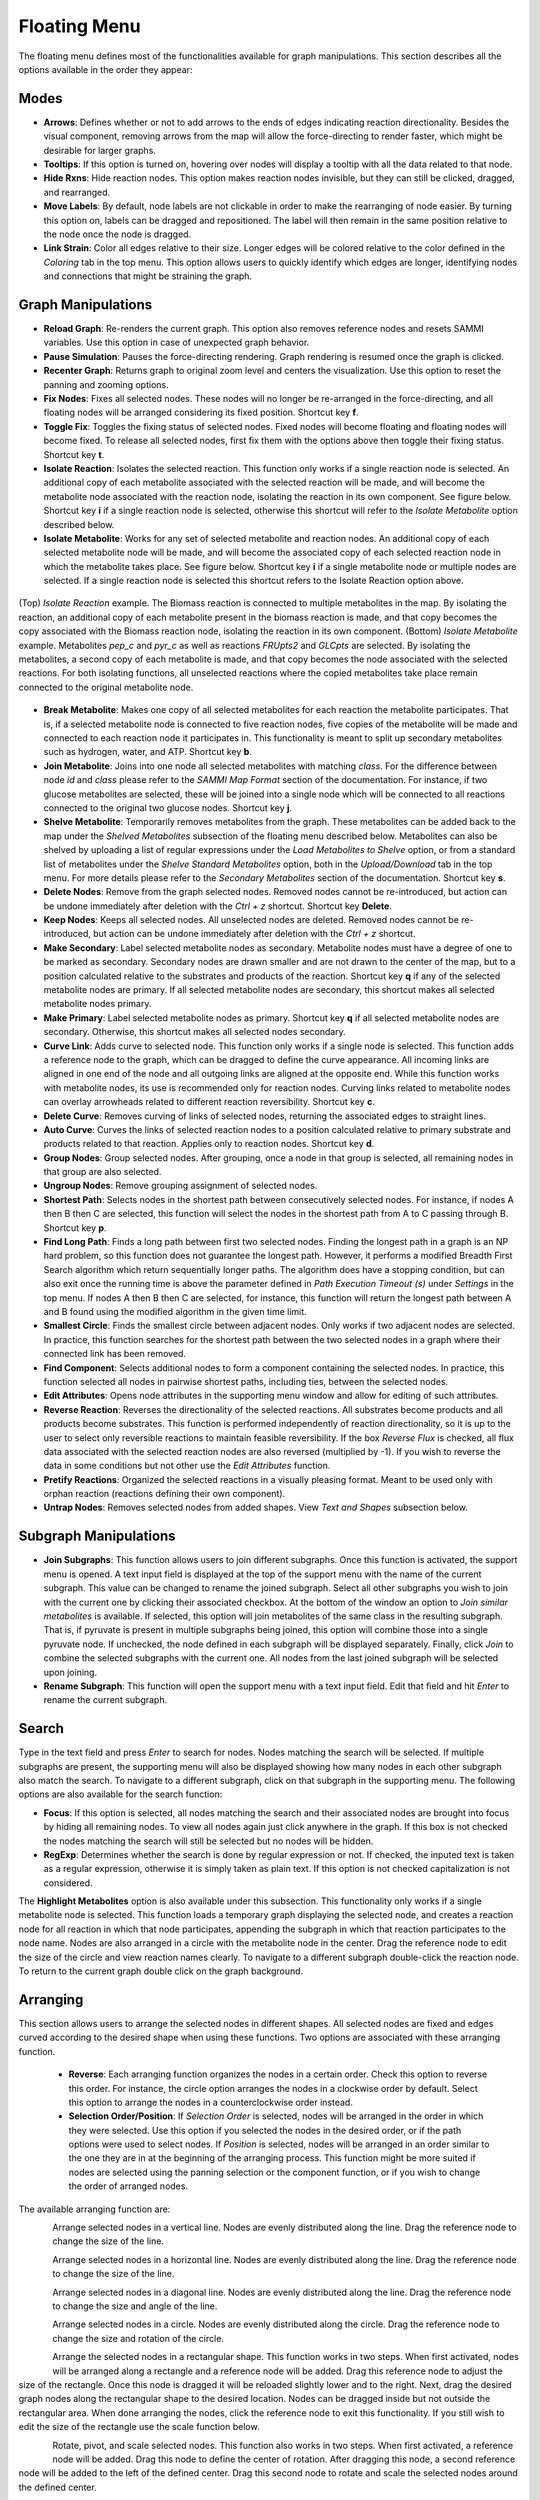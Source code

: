 Floating Menu
================

The floating menu defines most of the functionalities available for graph manipulations. This section describes all the options available in the order they appear:

Modes
-------

- **Arrows**: Defines whether or not to add arrows to the ends of edges indicating reaction directionality. Besides the visual component, removing arrows from the map will allow the force-directing to render faster, which might be desirable for larger graphs.
- **Tooltips**: If this option is turned on, hovering over nodes will display a tooltip with all the data related to that node.
- **Hide Rxns**: Hide reaction nodes. This option makes reaction nodes invisible, but they can still be clicked, dragged, and rearranged.
- **Move Labels**: By default, node labels are not clickable in order to make the rearranging of node easier. By turning this option on, labels can be dragged and repositioned. The label will then remain in the same position relative to the node once the node is dragged.
- **Link Strain**: Color all edges relative to their size. Longer edges will be colored relative to the color defined in the *Coloring* tab in the top menu. This option allows users to quickly identify which edges are longer, identifying nodes and connections that might be straining the graph.

Graph Manipulations
---------------------

- **Reload Graph**: Re-renders the current graph. This option also removes reference nodes and resets SAMMI variables. Use this option in case of unexpected graph behavior.
- **Pause Simulation**: Pauses the force-directing rendering. Graph rendering is resumed once the graph is clicked.
- **Recenter Graph**: Returns graph to original zoom level and centers the visualization. Use this option to reset the panning and zooming options.
- **Fix Nodes**: Fixes all selected nodes. These nodes will no longer be re-arranged in the force-directing, and all floating nodes will be arranged considering its fixed position. Shortcut key **f**.
- **Toggle Fix**: Toggles the fixing status of selected nodes. Fixed nodes will become floating and floating nodes will become fixed. To release all selected nodes, first fix them with the options above then toggle their fixing status. Shortcut key **t**.
- **Isolate Reaction**: Isolates the selected reaction. This function only works if a single reaction node is selected. An additional copy of each metabolite associated with the selected reaction will be made, and will become the metabolite node associated with the reaction node, isolating the reaction in its own component. See figure below. Shortcut key **i** if a single reaction node is selected, otherwise this shortcut will refer to the *Isolate Metabolite* option described below.
- **Isolate Metabolite**: Works for any set of selected metabolite and reaction nodes. An additional copy of each selected metabolite node will be made, and will become the associated copy of each selected reaction node in which the metabolite takes place. See figure below. Shortcut key **i** if a single metabolite node or multiple nodes are selected. If a single reaction node is selected this shortcut refers to the Isolate Reaction option above.

.. figure:: images/isolate.jpg
   :width: 600
   :align: center
   
   (Top) *Isolate Reaction* example. The Biomass reaction is connected to multiple metabolites in the map. By isolating the reaction, an additional copy of each metabolite present in the biomass reaction is made, and that copy becomes the copy associated with the Biomass reaction node, isolating the reaction in its own component. (Bottom) *Isolate Metabolite* example. Metabolites *pep_c* and *pyr_c* as well as reactions *FRUpts2* and *GLCpts* are selected. By isolating the metabolites, a second copy of each metabolite is made, and that copy becomes the node associated with the selected reactions. For both isolating functions, all unselected reactions where the copied metabolites take place remain connected to the original metabolite node.

- **Break Metabolite**: Makes one copy of all selected metabolites for each reaction the metabolite participates. That is, if a selected metabolite node is connected to five reaction nodes, five copies of the metabolite will be made and connected to each reaction node it participates in. This functionality is meant to split up secondary metabolites such as hydrogen, water, and ATP. Shortcut key **b**.
- **Join Metabolite**: Joins into one node all selected metabolites with matching *class*. For the difference between node *id* and *class* please refer to the *SAMMI Map Format* section of the documentation. For instance, if two glucose metabolites are selected, these will be joined into a single node which will be connected to all reactions connected to the original two glucose nodes. Shortcut key **j**.
- **Shelve Metabolite**: Temporarily removes metabolites from the graph. These metabolites can be added back to the map under the *Shelved Metabolites* subsection of the floating menu described below. Metabolites can also be shelved by uploading a list of regular expressions under the *Load Metabolites to Shelve* option, or from a standard list of metabolites under the *Shelve Standard Metabolites* option, both in the *Upload/Download* tab in the top menu. For more details please refer to the *Secondary Metabolites* section of the documentation. Shortcut key **s**.
- **Delete Nodes**: Remove from the graph selected nodes. Removed nodes cannot be re-introduced, but action can be undone immediately after deletion with the *Ctrl + z* shortcut. Shortcut key **Delete**.
- **Keep Nodes**: Keeps all selected nodes. All unselected nodes are deleted. Removed nodes cannot be re-introduced, but action can be undone immediately after deletion with the *Ctrl + z* shortcut.
- **Make Secondary**: Label selected metabolite nodes as secondary. Metabolite nodes must have a degree of one to be marked as secondary. Secondary nodes are drawn smaller and are not drawn to the center of the map, but to a position calculated relative to the substrates and products of the reaction. Shortcut key **q** if any of the selected metabolite nodes are primary. If all selected metabolite nodes are secondary, this shortcut makes all selected metabolite nodes primary.
- **Make Primary**: Label selected metabolite nodes as primary. Shortcut key **q** if all selected metabolite nodes are secondary. Otherwise, this shortcut makes all selected nodes secondary.
- **Curve Link**: Adds curve to selected node. This function only works if a single node is selected. This function adds a reference node to the graph, which can be dragged to define the curve appearance. All incoming links are aligned in one end of the node and all outgoing links are aligned at the opposite end. While this function works with metabolite nodes, its use is recommended only for reaction nodes. Curving links related to metabolite nodes can overlay arrowheads related to different reaction reversibility. Shortcut key **c**.
- **Delete Curve**: Removes curving of links of selected nodes, returning the associated edges to straight lines. 
- **Auto Curve**: Curves the links of selected reaction nodes to a position calculated relative to primary substrate and products related to that reaction. Applies only to reaction nodes. Shortcut key **d**.
- **Group Nodes**: Group selected nodes. After grouping, once a node in that group is selected, all remaining nodes in that group are also selected.
- **Ungroup Nodes**: Remove grouping assignment of selected nodes.
- **Shortest Path**: Selects nodes in the shortest path between consecutively selected nodes. For instance, if nodes A then B then C are selected, this function will select the nodes in the shortest path from A to C passing through B. Shortcut key **p**.
- **Find Long Path**: Finds a long path between first two selected nodes. Finding the longest path in a graph is an NP hard problem, so this function does not guarantee the longest path. However, it performs a modified Breadth First Search algorithm which return sequentially longer paths. The algorithm does have a stopping condition, but can also exit once the running time is above the parameter defined in *Path Execution Timeout (s)* under *Settings* in the top menu. If nodes A then B then C are selected, for instance, this function will return the longest path between A and B found using the modified algorithm in the given time limit.
- **Smallest Circle**: Finds the smallest circle between adjacent nodes. Only works if two adjacent nodes are selected. In practice, this function searches for the shortest path between the two selected nodes in a graph where their connected link has been removed.
- **Find Component**: Selects additional nodes to form a component containing the selected nodes. In practice, this function selected all nodes in pairwise shortest paths, including ties, between the selected nodes.
- **Edit Attributes**: Opens node attributes in the supporting menu window and allow for editing of such attributes.
- **Reverse Reaction**: Reverses the directionality of the selected reactions. All substrates become products and all products become substrates. This function is performed independently of reaction directionality, so it is up to the user to select only reversible reactions to maintain feasible reversibility. If the box *Reverse Flux* is checked, all flux data associated with the selected reaction nodes are also reversed (multiplied by -1). If you wish to reverse the data in some conditions but not other use the *Edit Attributes* function.
- **Pretify Reactions**: Organized the selected reactions in a visually pleasing format. Meant to be used only with orphan reaction (reactions defining their own component).
- **Untrap Nodes**: Removes selected nodes from added shapes. View *Text and Shapes* subsection below.
    
Subgraph Manipulations
-------------------------

- **Join Subgraphs**: This function allows users to join different subgraphs. Once this function is activated, the support menu is opened. A text input field is displayed at the top of the support menu with the name of the current subgraph. This value can be changed to rename the joined subgraph. Select all other subgraphs you wish to join with the current one by clicking their associated checkbox. At the bottom of the window an option to *Join similar metabolites* is available. If selected, this option will join metabolites of the same class in the resulting subgraph. That is, if pyruvate is present in multiple subgraphs being joined, this option will combine those into a single pyruvate node. If unchecked, the node defined in each subgraph will be displayed separately. Finally, click *Join* to combine the selected subgraphs with the current one. All nodes from the last joined subgraph will be selected upon joining.
- **Rename Subgraph**: This function will open the support menu with a text input field. Edit that field and hit *Enter* to rename the current subgraph.
    
Search
-------------

Type in the text field and press *Enter* to search for nodes. Nodes matching the search will be selected. If multiple subgraphs are present, the supporting menu will also be displayed showing how many nodes in each other subgraph also match the search. To navigate to a different subgraph, click on that subgraph in the supporting menu. The following options are also available for the search function:
    
- **Focus**: If this option is selected, all nodes matching the search and their associated nodes are brought into focus by hiding all remaining nodes. To view all nodes again just click anywhere in the graph. If this box is not checked the nodes matching the search will still be selected but no nodes will be hidden.
- **RegExp**: Determines whether the search is done by regular expression or not. If checked, the inputed text is taken as a regular expression, otherwise it is simply taken as plain text. If this option is not checked capitalization is not considered.
    
The **Highlight Metabolites** option is also available under this subsection. This functionality only works if a single metabolite node is selected. This function loads a temporary graph displaying the selected node, and creates a reaction node for all reaction in which that node participates, appending the subgraph in which that reaction participates to the node name. Nodes are also arranged in a circle with the metabolite node in the center. Drag the reference node to edit the size of the circle and view reaction names clearly. To navigate to a different subgraph double-click the reaction node. To return to the current graph double click on the graph background.

Arranging
------------------

This section allows users to arrange the selected nodes in different shapes. All selected nodes are fixed and edges curved according to the desired shape when using these functions. Two options are associated with these arranging function.

 - **Reverse**: Each arranging function organizes the nodes in a certain order. Check this option to reverse this order. For instance, the circle option arranges the nodes in a clockwise order by default. Select this option to arrange the nodes in a counterclockwise order instead.
 - **Selection Order/Position**: If *Selection Order* is selected, nodes will be arranged in the order in which they were selected. Use this option if you selected the nodes in the desired order, or if the path options were used to select nodes. If *Position* is selected, nodes will be arranged in an order similar to the one they are in at the beginning of the arranging process. This function might be more suited if nodes are selected using the panning selection or the component function, or if you wish to change the order of arranged nodes.

The available arranging function are:

.. figure:: images/vertline.jpg
   :width: 30
   :align: left

Arrange selected nodes in a vertical line. Nodes are evenly distributed along the line. Drag the reference node to change the size of the line.

.. figure:: images/horzline.jpg
   :width: 30
   :align: left
   
Arrange selected nodes in a horizontal line. Nodes are evenly distributed along the line. Drag the reference node to change the size of the line.

.. figure:: images/diagline.jpg
   :width: 30
   :align: left
   
Arrange selected nodes in a diagonal line. Nodes are evenly distributed along the line. Drag the reference node to change the size and angle of the line.

.. figure:: images/circle.jpg
   :width: 30
   :align: left
   
Arrange selected nodes in a circle. Nodes are evenly distributed along the circle. Drag the reference node to change the size and rotation of the circle.

.. figure:: images/rectangle.jpg
   :width: 30
   :align: left
   
Arrange the selected nodes in a rectangular shape. This function works in two steps. When first activated, nodes will be arranged along a rectangle and a reference node will be added. Drag this reference node to adjust the size of the rectangle. Once this node is dragged it will be reloaded slightly lower and to the right. Next, drag the desired graph nodes along the rectangular shape to the desired location. Nodes can be dragged inside but not outside the rectangular area. When done arranging the nodes, click the reference node to exit this functionality. If you still wish to edit the size of the rectangle use the scale function below.

.. figure:: images/rotate.jpg
   :width: 30
   :align: left
   
Rotate, pivot, and scale selected nodes. This function also works in two steps. When first activated, a reference node will be added. Drag this node to define the center of rotation. After dragging this node, a second reference node will be added to the left of the defined center. Drag this second node to rotate and 
scale the selected nodes around the defined center.

.. figure:: images/scale.jpg
   :width: 30
   :align: left
   
Scale the position of selected nodes. A reference node is added to the bottom right of the selected nodes. Drag this node to scale the position of the selected nodes.


Text and Shapes
------------------

.. figure:: images/text.jpg
   :width: 30
   :align: left
   
This function adds annotation text to the graph. Click this button then on the graph area to add a text box displaying *New Text* to the graph. To edit this text, double-click the added text and a text input field will be displayed in the support menu for editing. The input text can also be dragged to different locations. Font size can be changed in the *Sizing* tab in the top menu under *Added Text Size*.

.. figure:: images/shape.jpg
   :width: 30
   :align: left
   
Rectangular shapes can be added to the graph by clicking this button then clicking on the graph area. A standard sized shape is initially added, but the edges of the rectangle can be dragged to adjust and move the box. By dragging and dropping nodes into the rectangle, nodes can be trapped into the rectangular area. To allow trapped nodes to leave the rectangular shape simply select the node and click on *Untrap Nodes* under *Graph Manipulations* in the floating menu, or use the shortcut key **u**.

Shelved Metabolites
-----------------------

Metabolite nodes can be shelved by using the *Shelve Metabolite* function under *Graph Manipulations*, or by uploading a list of regular expressions in the *Upload/Download* tab in the top menu. All shelved metabolites will be displayed in the dropdown list in this section. Select individual metabolites from the list to return these metabolites to the map. Alternatively, click on *Put All Back* to reintroduce all shelved metabolites.

Commits
---------------

The state of the current graph can be saved by making a commit of the current map. This commit will save the state of all subgraphs. To keep file sizes down, commits are not downloaded in the SAMMI format file. Up to 20 commits can be made of any given graph. If more commits than that are made, the oldest commits are over-written. Node positioning and associated data are saved with every commit, but not graph settings such as force-directing setting, colorscales, and font sizes. To save commits and map settings users can download the current graph in SAMMI format.

To make a commit, type in an optional description of the current state of the map in the *Description* field and click *Commit Current*. If this field is left blank, the current date and time will be used as the commit name. The commit is then added to the dropdown menu in this section. To return to a given commit simply select that option in this dropdown menu.

Add Nodes and Edges
-------------------------
Functions in this section allow for the addition of new reaction and metabolite nodes, and for the addition of new connections. The two types of functions in this section are:

- **Reaction/Metabolite**: To add a new reaction or metabolite, type the name of the desired node in the appropriate field. Both fields will autocomplete with the class of existing nodes. If the inputed name matches the class of an existing node, in any subgraph, that node will be imported to the current graph with all associated data. Reaction nodes are also imported with their associated metabolite nodes. If the name inputed does not match the class of any existing node, in any subgraph, a new node is created and added to the graph with no connections.
- **Connect as Substrate/Product**: These functions will connect all selected metabolite nodes to all selected reaction nodes as substrates or products accordingly.
